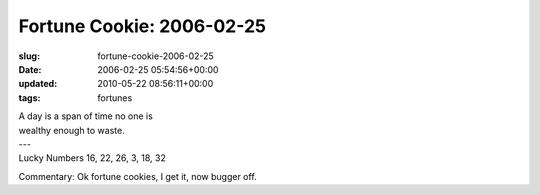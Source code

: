 Fortune Cookie: 2006-02-25
==========================

:slug: fortune-cookie-2006-02-25
:date: 2006-02-25 05:54:56+00:00
:updated: 2010-05-22 08:56:11+00:00
:tags: fortunes

.. container:: u-text-center

    | A day is a span of time no one is
    | wealthy enough to waste.
    | ---
    | Lucky Numbers 16, 22, 26, 3, 18, 32

Commentary: Ok fortune cookies, I get it, now bugger off.
